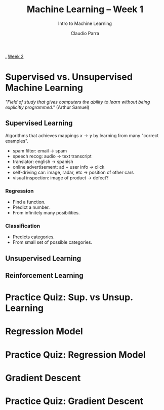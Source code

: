 #+TITLE: Machine Learning -- Week 1
#+SUBTITLE: Intro to Machine Learning
#+AUTHOR: Claudio Parra
#+OPTIONS: toc:t
#+HTML_HEAD: <link rel="stylesheet" type="text/css" href="style.css" />
#+PROPERTY: header-args :eval no-export
[[file:week1.org][.]] [[file:week2.org][Week 2]]

* Supervised vs. Unsupervised Machine Learning
/"Field of study that gives computers the ability to learn without being explicitly programmed."/ (Arthur Samuel)
** Supervised Learning
Algorithms that achieves mappings \(x \rightarrow y\) by learning from many "correct examples".
- spam filter: email -> spam
- speech recog: audio -> text transcript
- translator: english -> spanish
- online advertisement: ad + user info -> click
- self-driving car: image, radar, etc -> position of other cars
- visual inspection: image of product -> defect?
*** Regression
- Find a function.
- Predict a number.
- From infinitely many posibilities.
#+attr_html: :style width: min(500px,100%);
[[file:week1/regression.png]]
*** Classification
- Predicts categories.
- From small set of possible categories.
#+attr_html: :style width: min(500px,100%);
[[file:week1/classification.png]]

** Unsupervised Learning

** Reinforcement Learning
* Practice Quiz: Sup. vs Unsup. Learning
* Regression Model
* Practice Quiz: Regression Model
* Gradient Descent
* Practice Quiz: Gradient Descent
